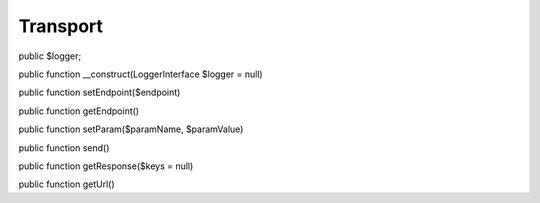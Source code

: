 Transport
=========

public $logger;
	
public function __construct(LoggerInterface $logger = null)

public function setEndpoint($endpoint)

public function getEndpoint()

public function setParam($paramName, $paramValue)

public function send()

public function getResponse($keys = null)

public function getUrl()
